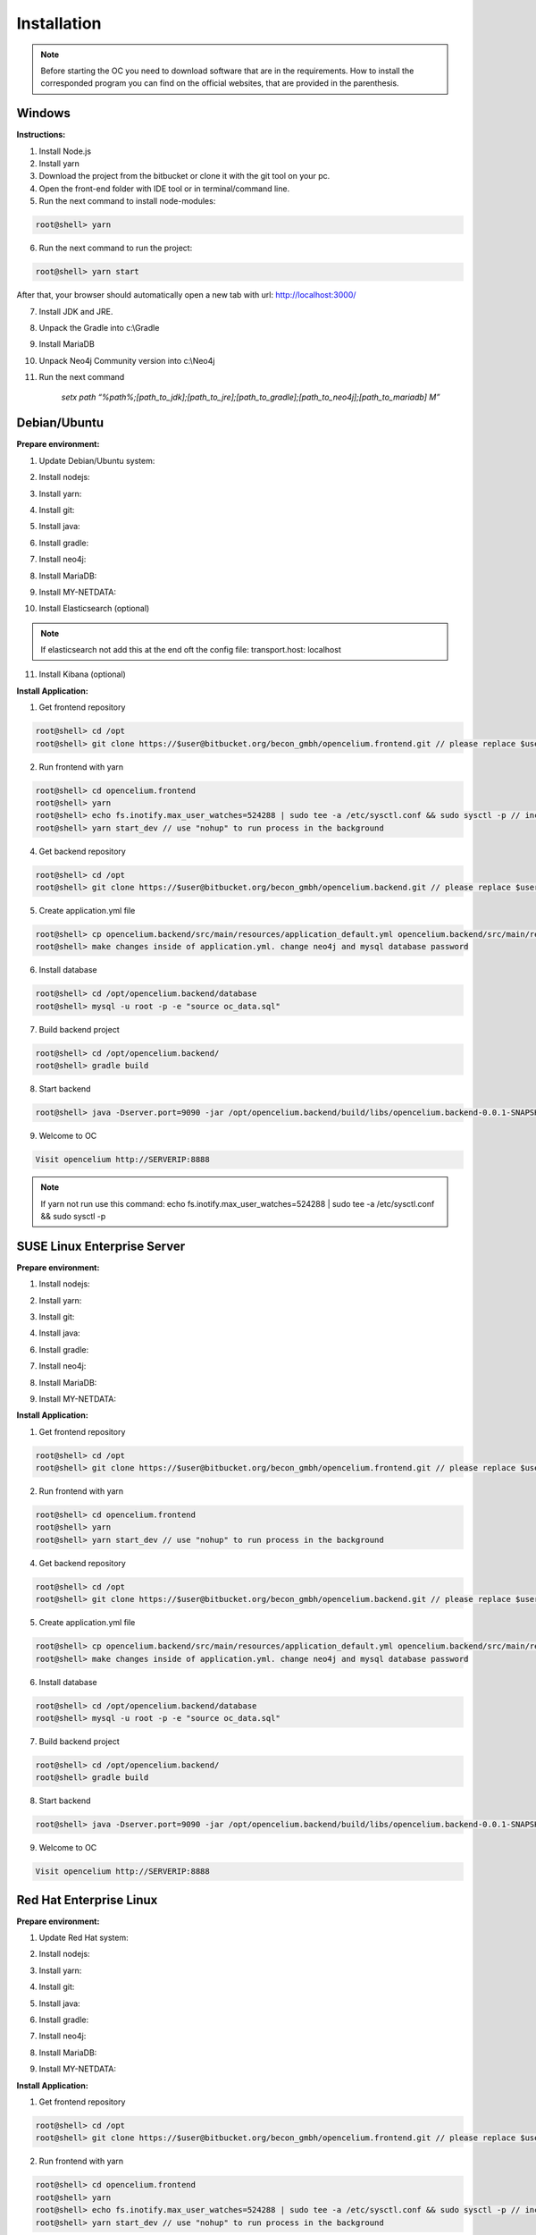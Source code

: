 ##################
Installation
##################

.. note::
	Before starting the OC you need to download software that are in the requirements. How to install the corresponded program you can find on the official websites, that are provided in the parenthesis.


Windows
"""""""""""""""""

**Instructions:**

1. Install Node.js
2. Install yarn
3. Download the project from the bitbucket or clone it with the git tool on your pc.
4. Open the front-end folder with IDE tool or in terminal/command line.
5. Run the next command to install node-modules:

.. code-block:: sh

	root@shell> yarn

6. Run the next command to run the project: 

.. code-block:: shell

	root@shell> yarn start

After that, your browser should automatically open a new tab with url: `http://localhost:3000/ <http://localhost:3000/>`_

7. Install JDK and JRE.
8. Unpack the Gradle into c:\\Gradle
9. Install MariaDB
10. Unpack Neo4j Community version into c:\\Neo4j
11. Run the next command 

		*setx path “%path%;[path_to_jdk];[path_to_jre];[path_to_gradle];[path_to_neo4j];[path_to_mariadb] \M”*



Debian/Ubuntu
"""""""""""""""""
**Prepare environment:**

1. Update Debian/Ubuntu system:

.. code-block:: sh
	:linenos:

	root@shell> apt update
	root@shell> apt install unzip
	root@shell> apt-get install libpng-dev libcurl4-gnutls-dev libexpat1-dev gettext libz-dev libssl-dev*

2. Install nodejs:

.. code-block:: sh
	:linenos:
	
	root@shell> sudo apt install curl (if debian)
	root@shell> curl -sL https://deb.nodesource.com/setup_10.x | sudo -E bash -
	root@shell> apt-get install -y nodejs
	root@shell> nodejs -v // to check

3. Install yarn:

.. code-block:: sh
	:linenos:

	root@shell> curl -sS https://dl.yarnpkg.com/debian/pubkey.gpg | sudo apt-key add -
	root@shell> echo "deb https://dl.yarnpkg.com/debian/ stable main" | sudo tee /etc/apt/sources.list.d/yarn.list
	root@shell> apt-get update && apt-get install yarn
	root@shell> yarn -v // to check

4. Install git:

.. code-block:: sh
	:linenos:

	root@shell> apt-get install git
	root@shell> git --version // to check

5. Install java:

.. code-block:: sh
	:linenos:

	root@shell> apt install openjdk-8-jdk
	root@shell> apt install openjdk-8-jre (can be optional)
	root@shell> java -version // to check

6. Install gradle:

.. code-block:: sh
	:linenos:
	
	root@shell> apt-get install software-properties-common (if debian)
	root@shell> add-apt-repository ppa:cwchien/gradle
	root@shell> apt-get update
	root@shell> apt upgrade gradle
	root@shell> gradle -v // to check

7. Install neo4j:

.. code-block:: sh
	:linenos:

	root@shell> wget --no-check-certificate -O - https://debian.neo4j.org/neotechnology.gpg.key | sudo apt-key add -
	root@shell> echo 'deb http://debian.neo4j.org/repo stable/' > /etc/apt/sources.list.d/neo4j.list
	root@shell> apt update
	root@shell> apt install neo4j
	root@shell> /usr/bin/neo4j-admin set-initial-password secret // change password if you want
	root@shell> service neo4j status  // to check
	root@shell> sed -i '/#dbms.connectors.default_listen_address=0.0.0.0/c\dbms.connectors.default_listen_address=0.0.0.0' /etc/neo4j/neo4j.conf
	root@shell> sed -i '/#dbms.security.auth_enabled=false/c\dbms.security.auth_enabled=false' /etc/neo4j/neo4j.conf	
        root@shell> service neo4j restart

8. Install MariaDB:

.. code-block:: sh
	:linenos:

	root@shell> apt install mariadb-server mariadb-client
	root@shell> mysql_secure_installation // set password
	root@shell> mysql -u root -e "UPDATE mysql.user SET plugin = 'mysql_native_password' WHERE User = 'root';"
	root@shell> mysql -u root -e "FLUSH PRIVILEGES"
	root@shell> mysql --version // to check

9. Install MY-NETDATA:

.. code-block:: sh
	:linenos:

	if debian
	root@shell> sudo apt-get install zlib1g-dev uuid-dev libmnl-dev pkg-config gcc make autoconf autoconf-archive autogen automake python python-yaml python-mysqldb nodejs lm-sensors python-psycopg2 netcat
	root@shell> git clone https://github.com/firehol/netdata.git --depth=1 /usr/lib/netdata
	root@shell> cd /usr/lib/netdata
	root@shell> sudo ./netdata-installer.sh

	if ubuntu
	root@shell> apt-get install netdata -y

	root@shell> sed -i '/\tbind socket to IP = 127.0.0.1/c\\tbind socket to IP = 0.0.0.0' /etc/netdata/netdata.conf
	root@shell> wget https://bitbucket.org/becon_gmbh/opencelium.frontend.docs/raw/4169a8422cf65de88b4ffb1ed0f21766affca862/docs/files/oc-mode.html -O /usr/share/netdata/web/oc-mode.html
	root@shell> chown netdata:netdata /usr/share/netdata/web/oc-mode.html (if debian)
	root@shell> systemctl restart netdata

10. Install Elasticsearch (optional)

.. code-block:: sh
	:linenos:

	 root@shell> apt-get install apt-transport-https
	 root@shell> wget -qO - https://artifacts.elastic.co/GPG-KEY-elasticsearch | sudo apt-key add -
	 root@shell> add-apt-repository "deb https://artifacts.elastic.co/packages/7.x/apt stable main"
	 root@shell> apt-get update
	 root@shell> apt-get install elasticsearch
	 root@shell> sed -i '/\#cluster.name: my-application/c\\cluster.name: opencelium' /etc/elasticsearch/elasticsearch.yml
	 root@shell> sed -i '/\#network.host: 192.168.0.1/c\\#network.host: 0.0.0.0' /etc/elasticsearch/elasticsearch.yml
	 root@shell> /bin/systemctl enable elasticsearch.service
	 root@shell> systemctl start elasticsearch.service

.. note::
        If elasticsearch not add this at the end oft the config file: transport.host: localhost

11. Install Kibana (optional)

.. code-block:: sh
	:linenos:

	 root@shell> apt-get install kibana
	 root@shell> sed -i '/\#server.host: "localhost"/c\\server.host: "0.0.0.0"' /etc/kibana/kibana.yml
	 root@shell> sed -i '/\#elasticsearch.hosts: ["http://localhost:9200"]/c\\elasticsearch.hosts: ["http://localhost:9200"]' /etc/kibana/kibana.yml
	 root@shell> service kibana start


**Install Application:**

1. Get frontend repository

.. code-block:: sh

	root@shell> cd /opt
	root@shell> git clone https://$user@bitbucket.org/becon_gmbh/opencelium.frontend.git // please replace $user with your username

2. Run frontend with yarn

.. code-block:: sh

	root@shell> cd opencelium.frontend
	root@shell> yarn
	root@shell> echo fs.inotify.max_user_watches=524288 | sudo tee -a /etc/sysctl.conf && sudo sysctl -p // increasing the amount of inotify watchers
	root@shell> yarn start_dev // use "nohup" to run process in the background


4. Get backend repository

.. code-block:: sh

	root@shell> cd /opt
	root@shell> git clone https://$user@bitbucket.org/becon_gmbh/opencelium.backend.git // please replace $user with your username

5. Create application.yml file

.. code-block:: sh

	root@shell> cp opencelium.backend/src/main/resources/application_default.yml opencelium.backend/src/main/resources/application.yml
	root@shell> make changes inside of application.yml. change neo4j and mysql database password

6. Install database 

.. code-block:: sh

	root@shell> cd /opt/opencelium.backend/database
	root@shell> mysql -u root -p -e "source oc_data.sql"

7. Build backend project

.. code-block:: sh

	root@shell> cd /opt/opencelium.backend/
	root@shell> gradle build

8. Start backend

.. code-block:: sh

	root@shell> java -Dserver.port=9090 -jar /opt/opencelium.backend/build/libs/opencelium.backend-0.0.1-SNAPSHOT.jar // use "nohup" to run process in the background

9. Welcome to OC

.. code-block:: sh
	
	Visit opencelium http://SERVERIP:8888

.. note::
        If yarn not run use this command: echo fs.inotify.max_user_watches=524288 | sudo tee -a /etc/sysctl.conf && sudo sysctl -p



SUSE Linux Enterprise Server
"""""""""""""""""
**Prepare environment:**

1. Install nodejs:

.. code-block:: sh
	:linenos:
	
	root@shell> zypper addrepo http://download.opensuse.org/repositories/devel:/languages:/nodejs/openSUSE_Leap_15.0 node10
	root@shell> zypper refresh
	root@shell> zypper install nodejs10
	root@shell> node -v

2. Install yarn:

.. code-block:: sh
	:linenos:

	root@shell> sudo npm install yarn -g
	root@shell> yarn -v // to check

3. Install git:

.. code-block:: sh
	:linenos:

	root@shell> zypper install git
	root@shell> git --version // to check

4. Install java:

.. code-block:: sh
	:linenos:

	root@shell> zypper install java-1_8_0-openjdk
	root@shell> zypper install java-1_8_0-openjdk-devel
	root@shell> java -version // to check

6. Install gradle:

.. code-block:: sh
	:linenos:
	
	root@shell> cd /tmp
	root@shell> wget https://services.gradle.org/distributions/gradle-5.6.2-all.zip
	root@shell> mkdir /opt/gradle
	root@shell> unzip -d /opt/gradle gradle-5.6.2-all.zip
	root@shell> export PATH=$PATH:/opt/gradle/gradle-5.6.2/bin
	root@shell> gradle -v // to check

7. Install neo4j:

.. code-block:: sh
	:linenos:

	root@shell> zypper addrepo --refresh https://yum.neo4j.org/stable neo4j-repository
	root@shell> zypper refresh
	root@shell> zypper install neo4j-3.5.11
	root@shell> /usr/bin/neo4j-admin set-initial-password secret // change password if you want
	root@shell> neo4j start
	root@shell> neo4j status  // to check
	root@shell> sed -i '/#dbms.connectors.default_listen_address=0.0.0.0/c\dbms.connectors.default_listen_address=0.0.0.0' /etc/neo4j/neo4j.conf
	root@shell> sed -i '/#dbms.security.auth_enabled=false/c\dbms.security.auth_enabled=false' /etc/neo4j/neo4j.conf	
    root@shell> neo4j restart

8. Install MariaDB:

.. code-block:: sh
	:linenos:

	root@shell> zypper install mariadb mariadb-client
	root@shell> rcmysql start
	root@shell> mysql_secure_installation // set password	
	root@shell> mysql --version // to check

9. Install MY-NETDATA:

.. code-block:: sh
	:linenos:

	if debian
	root@shell> zypper install zlib-devel libuuid-devel libmnl-dev pkg-config gcc make autoconf autoconf-archive autogen automake python python-yaml python-mysqldb nodejs lm-sensors python-psycopg2 netcat 
	root@shell> git clone https://github.com/firehol/netdata.git --depth=1 /usr/lib/netdata
	root@shell> cd /usr/lib/netdata
	root@shell> sudo ./netdata-installer.sh
	root@shell> sed -i '/\tbind socket to IP = 127.0.0.1/c\\tbind socket to IP = 0.0.0.0' /etc/netdata/netdata.conf
	root@shell> wget https://bitbucket.org/becon_gmbh/opencelium.frontend.docs/raw/4169a8422cf65de88b4ffb1ed0f21766affca862/docs/files/oc-mode.html -O /usr/share/netdata/web/oc-mode.html
	root@shell> chown netdata:netdata /usr/share/netdata/web/oc-mode.html
	root@shell> service netdata status

**Install Application:**

1. Get frontend repository

.. code-block:: sh

	root@shell> cd /opt
	root@shell> git clone https://$user@bitbucket.org/becon_gmbh/opencelium.frontend.git // please replace $user with your username

2. Run frontend with yarn

.. code-block:: sh

	root@shell> cd opencelium.frontend
	root@shell> yarn
	root@shell> yarn start_dev // use "nohup" to run process in the background


4. Get backend repository

.. code-block:: sh

	root@shell> cd /opt
	root@shell> git clone https://$user@bitbucket.org/becon_gmbh/opencelium.backend.git // please replace $user with your username

5. Create application.yml file

.. code-block:: sh

	root@shell> cp opencelium.backend/src/main/resources/application_default.yml opencelium.backend/src/main/resources/application.yml
	root@shell> make changes inside of application.yml. change neo4j and mysql database password

6. Install database 

.. code-block:: sh

	root@shell> cd /opt/opencelium.backend/database
	root@shell> mysql -u root -p -e "source oc_data.sql"

7. Build backend project

.. code-block:: sh

	root@shell> cd /opt/opencelium.backend/
	root@shell> gradle build

8. Start backend

.. code-block:: sh

	root@shell> java -Dserver.port=9090 -jar /opt/opencelium.backend/build/libs/opencelium.backend-0.0.1-SNAPSHOT.jar // use "nohup" to run process in the background

9. Welcome to OC

.. code-block:: sh
	
	Visit opencelium http://SERVERIP:8888



Red Hat Enterprise Linux
"""""""""""""""""
**Prepare environment:**

1. Update Red Hat system:

.. code-block:: sh
	:linenos:

	root@shell> yum update

2. Install nodejs:

.. code-block:: sh
	:linenos:
	
	root@shell> yum install -y gcc-c++ make
	root@shell> curl -sL https://rpm.nodesource.com/setup_12.x | sudo -E bash -
	root@shell> yum install nodejs
	root@shell> node -v // to check

3. Install yarn:

.. code-block:: sh
	:linenos:

	root@shell> curl --silent --location https://dl.yarnpkg.com/rpm/yarn.repo | sudo tee /etc/yum.repos.d/yarn.repo
	root@shell> yum install yarn
	root@shell> yarn -v // to check

4. Install git:

.. code-block:: sh
	:linenos:

	root@shell> yum install git
	root@shell> git --version // to check

5. Install java:

.. code-block:: sh
	:linenos:

	root@shell> yum install java-1.8.0-openjdk
	root@shell> yum install java-1.8.0-openjdk-devel
	root@shell> java -version // to check

6. Install gradle:

.. code-block:: sh
	:linenos:
	
	root@shell> cd /tmp
	root@shell> wget https://services.gradle.org/distributions/gradle-5.6.2-all.zip
	root@shell> mkdir /opt/gradle
	root@shell> unzip -d /opt/gradle gradle-5.6.2-all.zip
	root@shell> export PATH=$PATH:/opt/gradle/gradle-5.6.2/bin
	root@shell> gradle -v // to check

7. Install neo4j:

.. code-block:: sh
	:linenos:

	root@shell> rpm --import https://debian.neo4j.org/neotechnology.gpg.key
	root@shell> cat <<EOF>  /etc/yum.repos.d/neo4j.repo
				[neo4j]
				name=Neo4j RPM Repository
				baseurl=https://yum.neo4j.org/stable
				enabled=1
				gpgcheck=1
				EOF
	root@shell> yum install neo4j-3.5.11
	root@shell> /usr/bin/neo4j-admin set-initial-password secret // change password if you want
	root@shell> service neo4j status  // to check
	root@shell> sed -i '/#dbms.connectors.default_listen_address=0.0.0.0/c\dbms.connectors.default_listen_address=0.0.0.0' /etc/neo4j/neo4j.conf
	root@shell> sed -i '/#dbms.security.auth_enabled=false/c\dbms.security.auth_enabled=false' /etc/neo4j/neo4j.conf	
        root@shell> service neo4j restart

8. Install MariaDB:

.. code-block:: sh
	:linenos:

	root@shell> yum install mariadb-server
	root@shell>	service mariadb start
	root@shell> mysql_secure_installation // set password
	root@shell> mysql --version // to check

9. Install MY-NETDATA:

.. code-block:: sh
	:linenos:

	if debian
	root@shell> yum install zlib-devel libuuid-devel libmnl-devel gcc make git autoconf autogen automake pkgconfig
	root@shell> git clone https://github.com/firehol/netdata.git --depth=1 /usr/lib/netdata
	root@shell> cd /usr/lib/netdata
	root@shell> sudo ./netdata-installer.sh
	root@shell> sed -i '/\tbind socket to IP = 127.0.0.1/c\\tbind socket to IP = 0.0.0.0' /etc/netdata/netdata.conf
	root@shell> wget https://bitbucket.org/becon_gmbh/opencelium.frontend.docs/raw/4169a8422cf65de88b4ffb1ed0f21766affca862/docs/files/oc-mode.html -O /usr/share/netdata/web/oc-mode.html
	root@shell> chown netdata:netdata /usr/share/netdata/web/oc-mode.html
	root@shell> systemctl restart netdata

**Install Application:**

1. Get frontend repository

.. code-block:: sh

	root@shell> cd /opt
	root@shell> git clone https://$user@bitbucket.org/becon_gmbh/opencelium.frontend.git // please replace $user with your username

2. Run frontend with yarn

.. code-block:: sh

	root@shell> cd opencelium.frontend
	root@shell> yarn
	root@shell> echo fs.inotify.max_user_watches=524288 | sudo tee -a /etc/sysctl.conf && sudo sysctl -p // increasing the amount of inotify watchers
	root@shell> yarn start_dev // use "nohup" to run process in the background


4. Get backend repository

.. code-block:: sh

	root@shell> cd /opt
	root@shell> git clone https://$user@bitbucket.org/becon_gmbh/opencelium.backend.git // please replace $user with your username

5. Create application.yml file

.. code-block:: sh

	root@shell> cp opencelium.backend/src/main/resources/application_default.yml opencelium.backend/src/main/resources/application.yml
	root@shell> make changes inside of application.yml. change neo4j and mysql database password

6. Install database 

.. code-block:: sh

	root@shell> cd /opt/opencelium.backend/database
	root@shell> mysql -u root -p -e "source oc_data.sql"

7. Build backend project

.. code-block:: sh

	root@shell> cd /opt/opencelium.backend/
	root@shell> gradle build

8. Start backend

.. code-block:: sh

	root@shell> java -Dserver.port=9090 -jar /opt/opencelium.backend/build/libs/opencelium.backend-0.0.1-SNAPSHOT.jar // use "nohup" to run process in the background

9. Welcome to OC

.. code-block:: sh
	
	Visit opencelium http://SERVERIP:8888

.. note::
        Please make sure that firewall is disabled (service firewalld stop)!


Ansible
"""""""""""""""""

.. note::
	Only available for Ubuntu system (>=16.04 LTS)!

**Prepare environment:**

1. Install Ansible:

.. note::
	Use default Ansible installation guide. You can find documentation here -> https://docs.ansible.com/ansible/latest/installation_guide/intro_installation.html

2. Get oc playbook:

.. code-block:: sh
	:linenos:

	root@shell> cd /etc/ansible
	root@shell> git clone https://$user@bitbucket.org/becon_gmbh/opencelium.setup.ansible.git // please replace $user with your username
	root@shell> mv opencelium.setup.ansible/* ./
	root@shell> mv opencelium.setup.ansible/.* ./
	root@shell> rmdir opencelium.setup.ansible

3. Add localhost in ansible

.. code-block:: sh

	root@shell> printf "[local]\nlocalhost ansible_connection=local" >> hosts

4. Run playbook

.. code-block:: sh

	root@shell> ansible-playbook --connection=local -e 'host_key_checking=False' -e "git_user=XXX" -e "git_password=xxxxxxx" playbooks/install_oc.yml
